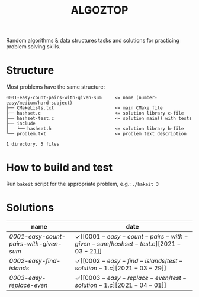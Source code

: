 #+TITLE: ALGOZTOP
#+OPTIONS: H:1 num:nil toc:nil \n:nil @:t ::t |:t ^:t f:t TeX:t

Random algorithms & data structures tasks and solutions for practicing
problem solving skills.

* Structure

Most problems have the same structure:

#+BEGIN_EXAMPLE
0001-easy-count-pairs-with-given-sum     <= name (number-easy/medium/hard-subject)
├── CMakeLists.txt                       <= main CMake file
├── hashset.c                            <= solution library c-file
├── hashset-test.c                       <= solution main() with tests
├── include
│   └── hashset.h                        <= solution library h-file
└── problem.txt                          <= problem text description

1 directory, 5 files
#+END_EXAMPLE

* How to build and test

Run ~bakeit~ script for the appropriate problem, e.g.: ~./bakeit 3~

* Solutions

| name                                 | date                  |
|--------------------------------------+-----------------------|
| [[0001-easy-count-pairs-with-given-sum/problem.txt][0001-easy-count-pairs-with-given-sum]] | \checkmark [[0001-easy-count-pairs-with-given-sum/hashset-test.c][2021-03-21]] |
| [[0002-easy-find-islands/problem.txt][0002-easy-find-islands]]               | \checkmark [[0002-easy-find-islands/test-solution-1.c][2021-03-29]] |
| [[0003-easy-replace-even/problem.txt][0003-easy-replace-even]]               | \checkmark [[0003-easy-replace-even/test-solution-1.c][2021-04-01]] |
|--------------------------------------+-----------------------|

